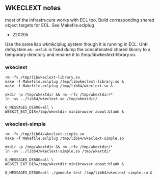 
** WKECLEXT notes

most of the infrastrucure works with ECL too. Build corresponding
shared object targets for ECL. See Makefile.eclplug

- 220205
Use the same lisp wkmkclplug.system though it is running in ECL.
Until defsystem =mk::mklib= is fixed dump the concatenated shared
library to a temporary directory and rename it to
/tmp/libwkeclext-library.so.

*** wkeclext
#+begin_example
rm -fv /tmp/libwkeclext-library.so
make -f Makefile.eclplug /tmp/libwkeclext-library.so &
make -f Makefile.eclplug /tmp/lib64/wkeclext.so &

mkdir -p /tmp/wkextdir && rm -rfv /tmp/wkextdir/*
ln -sv ../lib64/wkeclext.so /tmp/wkextdir/

G_MESSAGES_DEBUG=all \
WEBKIT_EXT_DIR=/tmp/wkextdir minibrowser about:blank &
#+end_example

*** wkeclext-simple
#+BEGIN_SRC shell
rm -fv /tmp/lib64/wkeclext-simple.so
make -f Makefile.eclplug /tmp/lib64/wkeclext-simple.so

mkdir -p /tmp/wkextdir && rm -rfv /tmp/wkextdir/*
ln -sv ../lib64/wkeclext-simple.so /tmp/wkextdir

G_MESSAGES_DEBUG=all \
WEBKIT_EXT_DIR=/tmp/wkextdir minibrowser about:blank &

G_MESSAGES_DEBUG=all ./gmodule-test /tmp/lib64/wkeclext-simple.so &
#+END_SRC

